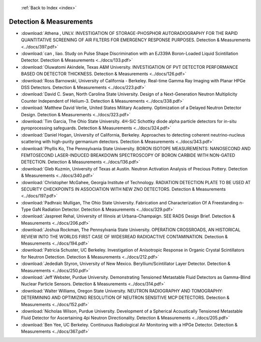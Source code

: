  :ref:`Back to Index <index>`

Detection & Measurements
------------------------

* :download:`Athena , UNLV. INVESTIGATION OF STORAGE-PHOSPHOR AUTORADIOGRAPHY FOR THE RAPID QUANTITATIVE SCREENING OF AIR FILTERS FOR EMERGENCY RESPONSE PURPOSES. Detection & Measurements <../docs/397.pdf>`
* :download:`can , liao. Study on Pulse Shape Discrimination with an EJ339A Boron-Loaded Liquid Scintillation Detector. Detection & Measurements <../docs/133.pdf>`
* :download:`Oluwatomi Akindele, Texas A&M University. INVESTIGATION OF PVT DETECTOR PERFORMANCE BASED ON DETECTOR THICKNESS. Detection & Measurements <../docs/126.pdf>`
* :download:`Ross Barnowski, University of California - Berkeley. Real-time Gamma Ray Imaging with Planar HPGe DSS Detectors. Detection & Measurements <../docs/223.pdf>`
* :download:`David C. Swan, North Carolina State University. Design of a Next-Generation Neutron Multiplicity Counter Independent of Helium-3. Detection & Measurements <../docs/338.pdf>`
* :download:`Matthew David Verlie, United States Military Academy. Optimization of a Delayed Neutron Detector Design. Detection & Measurements <../docs/323.pdf>`
* :download:`Tim Garcia, The Ohio State University. 4H-SiC Schottky diode alpha particle detectors for in-situ pyroprocessing safeguards. Detection & Measurements <../docs/324.pdf>`
* :download:`Daniel Hogan, University of California, Berkeley. Approaches to detecting coherent neutrino-nucleus scattering with high-purity germanium detectors. Detection & Measurements <../docs/343.pdf>`
* :download:`Phyllis Ko, The Pennsylvania State University. BORON ISOTOPE MEASUREMENTS: NANOSECOND AND FEMTOSECOND LASER-INDUCED BREAKDOWN SPECTROSCOPY OF BORON CARBIDE WITH NON-GATED DETECTION. Detection & Measurements <../docs/136.pdf>`
* :download:`Gleb Kuzmin, University of Texas at Austin. Neutron Activation Analysis of Precious Pottery. Detection & Measurements <../docs/340.pdf>`
* :download:`Christopher McGahee, Georgia Institute of Technology. RADIATION DETECTION PLATE TO BE USED AT SECURITY CHECKPOINTS IN ASSOCIATION WITH NEW ZNO DETECTORS. Detection & Measurements <../docs/197.pdf>`
* :download:`Padhraic Mulligan, The Ohio State University. Fabrication and Characterization Of A Freestanding n-Type GaN Radiation Detector. Detection & Measurements <../docs/329.pdf>`
* :download:`Jaspreet Rehal, University of Illinois at Urbana-Champaign. SEE RADS Design Brief. Detection & Measurements <../docs/206.pdf>`
* :download:`Joshua Rockman, The Pennsylvania State University. OPERATION CROSSROADS, AN HISTORICAL REVIEW INTO THE WORLDS FIRST CASE OF WIDESREAD RADIOACTIVE CONTAMINATION. Detection & Measurements <../docs/194.pdf>`
* :download:`Patricia Schuster, UC Berkeley. Investigation of Anisotropic Response in Organic Crystal Scintillators for Neutron Detection. Detection & Measurements <../docs/212.pdf>`
* :download:`Jedediah Styron, University of New Mexico. Beryllium/Scintillator Layer Detector. Detection & Measurements <../docs/250.pdf>`
* :download:`Jeff Webster, Purdue University. Demonstrating Tensioned Metastable Fluid Detectors as Gamma-Blind Nuclear Particle Sensors. Detection & Measurements <../docs/314.pdf>`
* :download:`Walter Williams, Oregon State University. NEUTRON RADIOGRAPHY AND TOMOGRAPHY: DETERMINING AND OPTIMIZING RESOLUTION OF NEUTRON SENSITIVE MCP DETECTORS. Detection & Measurements <../docs/152.pdf>`
* :download:`Nicholas Wilson, Purdue University. Development of a Spherical Acoustically Tensioned Metastable Fluid Detector for Ascertaining 4pi Neutron Directionality. Detection & Measurements <../docs/205.pdf>`
* :download:`Ben Yee, UC Berkeley. Continuous Radiological Air Monitoring with a HPGe Detector. Detection & Measurements <../docs/367.pdf>`
